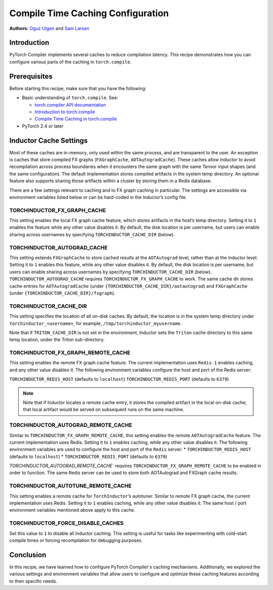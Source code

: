 Compile Time Caching Configuration
=========================================================
**Authors:** `Oguz Ulgen <https://github.com/oulgen>`_ and `Sam Larsen <https://github.com/masnesral>`_

Introduction
------------------

PyTorch Compiler implements several caches to reduce compilation latency.
This recipe demonstrates how you can configure various parts of the caching in ``torch.compile``.

Prerequisites
-------------------

Before starting this recipe, make sure that you have the following:

* Basic understanding of ``torch.compile``. See:

  * `torch.compiler API documentation <https://pytorch.org/docs/stable/torch.compiler.html#torch-compiler>`__
  * `Introduction to torch.compile <https://tutorials.pytorch.kr/intermediate/torch_compile_tutorial.html>`__
  * `Compile Time Caching in torch.compile <https://tutorials.pytorch.kr/recipes/torch_compile_caching_tutorial.html>`__

* PyTorch 2.4 or later

Inductor Cache Settings
----------------------------

Most of these caches are in-memory, only used within the same process, and are transparent to the user. An exception is caches that store compiled FX graphs (``FXGraphCache``, ``AOTAutogradCache``). These caches allow Inductor to avoid recompilation across process boundaries when it encounters the same graph with the same Tensor input shapes (and the same configuration). The default implementation stores compiled artifacts in the system temp directory. An optional feature also supports sharing those artifacts within a cluster by storing them in a Redis database.

There are a few settings relevant to caching and to FX graph caching in particular.
The settings are accessible via environment variables listed below or can be hard-coded in the Inductor’s config file.

TORCHINDUCTOR_FX_GRAPH_CACHE
~~~~~~~~~~~~~~~~~~~~~~~~~~~~~~
This setting enables the local FX graph cache feature, which stores artifacts in the host’s temp directory. Setting it to ``1`` enables the feature while any other value disables it. By default, the disk location is per username, but users can enable sharing across usernames by specifying ``TORCHINDUCTOR_CACHE_DIR`` (below).

TORCHINDUCTOR_AUTOGRAD_CACHE
~~~~~~~~~~~~~~~~~~~~~~~~~~~~~~
This setting extends ``FXGraphCache`` to store cached results at the ``AOTAutograd`` level, rather than at the Inductor level. Setting it to ``1`` enables this feature, while any other value disables it.
By default, the disk location is per username, but users can enable sharing across usernames by specifying ``TORCHINDUCTOR_CACHE_DIR`` (below).
``TORCHINDUCTOR_AUTOGRAD_CACHE`` requires ``TORCHINDUCTOR_FX_GRAPH_CACHE`` to work. The same cache dir stores cache entries for ``AOTAutogradCache`` (under ``{TORCHINDUCTOR_CACHE_DIR}/aotautograd``) and ``FXGraphCache`` (under ``{TORCHINDUCTOR_CACHE_DIR}/fxgraph``).

TORCHINDUCTOR_CACHE_DIR
~~~~~~~~~~~~~~~~~~~~~~~~
This setting specifies the location of all on-disk caches. By default, the location is in the system temp directory under ``torchinductor_<username>``, for example, ``/tmp/torchinductor_myusername``.

Note that if ``TRITON_CACHE_DIR`` is not set in the environment, Inductor sets the ``Triton`` cache directory to this same temp location, under the Triton sub-directory.

TORCHINDUCTOR_FX_GRAPH_REMOTE_CACHE
~~~~~~~~~~~~~~~~~~~~~~~~~~~~~~~~~~~~
This setting enables the remote FX graph cache feature. The current implementation uses ``Redis``. ``1`` enables caching, and any other value disables it. The following environment variables configure the host and port of the Redis server:

``TORCHINDUCTOR_REDIS_HOST`` (defaults to ``localhost``)
``TORCHINDUCTOR_REDIS_PORT`` (defaults to ``6379``)

.. note::

    Note that if Inductor locates a remote cache entry, it stores the compiled artifact in the local on-disk cache; that local artifact would be served on subsequent runs on the same machine.

TORCHINDUCTOR_AUTOGRAD_REMOTE_CACHE
~~~~~~~~~~~~~~~~~~~~~~~~~~~~~~~~~~~~
Similar to ``TORCHINDUCTOR_FX_GRAPH_REMOTE_CACHE``, this setting enables the remote ``AOTAutogradCache`` feature. The current implementation uses Redis. Setting it to ``1`` enables caching, while any other value disables it. The following environment variables are used to configure the host and port of the ``Redis`` server:
* ``TORCHINDUCTOR_REDIS_HOST`` (defaults to ``localhost``)
* ``TORCHINDUCTOR_REDIS_PORT`` (defaults to ``6379``)

`TORCHINDUCTOR_AUTOGRAD_REMOTE_CACHE`` requires ``TORCHINDUCTOR_FX_GRAPH_REMOTE_CACHE`` to be enabled in order to function. The same Redis server can be used to store both AOTAutograd and FXGraph cache results.

TORCHINDUCTOR_AUTOTUNE_REMOTE_CACHE
~~~~~~~~~~~~~~~~~~~~~~~~~~~~~~~~~~~~
This setting enables a remote cache for ``TorchInductor``’s autotuner. Similar to remote FX graph cache, the current implementation uses Redis. Setting it to ``1`` enables caching, while any other value disables it. The same host / port environment variables mentioned above apply to this cache.

TORCHINDUCTOR_FORCE_DISABLE_CACHES
~~~~~~~~~~~~~~~~~~~~~~~~~~~~~~~~~~~~
Set this value to ``1`` to disable all Inductor caching. This setting is useful for tasks like experimenting with cold-start compile times or forcing recompilation for debugging purposes.

Conclusion
-------------
In this recipe, we have learned how to configure PyTorch Compiler's caching mechanisms. Additionally, we explored the various settings and environment variables that allow users to configure and optimize these caching features according to their specific needs.

